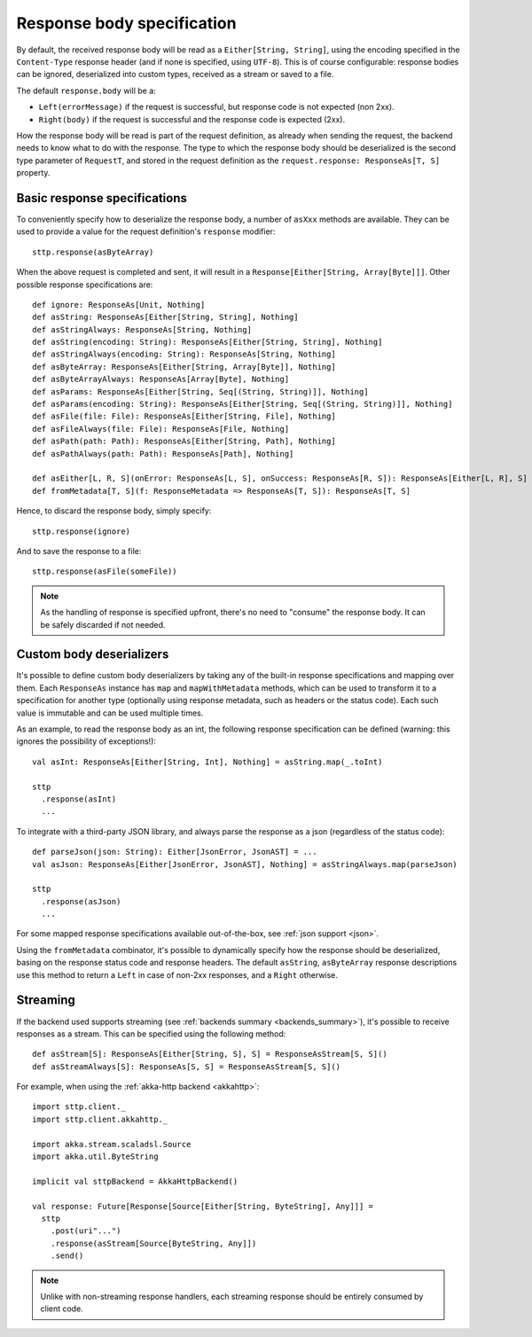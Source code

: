 .. _responsebodyspec:

Response body specification
===========================

By default, the received response body will be read as a ``Either[String, String]``, using the encoding specified in the ``Content-Type`` response header (and if none is specified, using ``UTF-8``). This is of course configurable: response bodies can be ignored, deserialized into custom types, received as a stream or saved to a file.

The default ``response.body`` will be a:

* ``Left(errorMessage)`` if the request is successful, but response code is not expected (non 2xx).
* ``Right(body)`` if the request is successful and the response code is expected (2xx).

How the response body will be read is part of the request definition, as already when sending the request, the backend needs to know what to do with the response. The type to which the response body should be deserialized is the second type parameter of ``RequestT``, and stored in the request definition as the ``request.response: ResponseAs[T, S]`` property.

Basic response specifications
-----------------------------

To conveniently specify how to deserialize the response body, a number of ``asXxx`` methods are available. They can be used to provide a value for the request definition's ``response`` modifier::

  sttp.response(asByteArray)

When the above request is completed and sent, it will result in a ``Response[Either[String, Array[Byte]]]``. Other possible response specifications are::

  def ignore: ResponseAs[Unit, Nothing]
  def asString: ResponseAs[Either[String, String], Nothing]
  def asStringAlways: ResponseAs[String, Nothing]
  def asString(encoding: String): ResponseAs[Either[String, String], Nothing]
  def asStringAlways(encoding: String): ResponseAs[String, Nothing]
  def asByteArray: ResponseAs[Either[String, Array[Byte]], Nothing]
  def asByteArrayAlways: ResponseAs[Array[Byte], Nothing]
  def asParams: ResponseAs[Either[String, Seq[(String, String)]], Nothing]
  def asParams(encoding: String): ResponseAs[Either[String, Seq[(String, String)]], Nothing]
  def asFile(file: File): ResponseAs[Either[String, File], Nothing]
  def asFileAlways(file: File): ResponseAs[File, Nothing]
  def asPath(path: Path): ResponseAs[Either[String, Path], Nothing]
  def asPathAlways(path: Path): ResponseAs[Path], Nothing]

  def asEither[L, R, S](onError: ResponseAs[L, S], onSuccess: ResponseAs[R, S]): ResponseAs[Either[L, R], S]
  def fromMetadata[T, S](f: ResponseMetadata => ResponseAs[T, S]): ResponseAs[T, S]

Hence, to discard the response body, simply specify::

  sttp.response(ignore)

And to save the response to a file::

  sttp.response(asFile(someFile))


.. note::

  As the handling of response is specified upfront, there's no need to "consume" the response body. It can be safely discarded if not needed.

.. _responsebodyspec_custom:

Custom body deserializers
-------------------------

It's possible to define custom body deserializers by taking any of the built-in response specifications and mapping over them. Each ``ResponseAs`` instance has ``map`` and ``mapWithMetadata`` methods, which can be used to transform it to a specification for another type (optionally using response metadata, such as headers or the status code). Each such value is immutable and can be used multiple times.

As an example, to read the response body as an int, the following response specification can be defined (warning: this ignores the possibility of exceptions!)::

  val asInt: ResponseAs[Either[String, Int], Nothing] = asString.map(_.toInt)
  
  sttp
    .response(asInt)
    ...

To integrate with a third-party JSON library, and always parse the response as a json (regardless of the status code)::

  def parseJson(json: String): Either[JsonError, JsonAST] = ...
  val asJson: ResponseAs[Either[JsonError, JsonAST], Nothing] = asStringAlways.map(parseJson)
  
  sttp
    .response(asJson)
    ...
  
For some mapped response specifications available out-of-the-box, see :ref:`json support <json>`.

Using the ``fromMetadata`` combinator, it's possible to dynamically specify how the response should be deserialized, basing on the response status code and response headers. The default ``asString``, ``asByteArray`` response descriptions use this method to return a ``Left`` in case of non-2xx responses, and a ``Right`` otherwise.

Streaming
---------

If the backend used supports streaming (see :ref:`backends summary <backends_summary>`), it's possible to receive responses as a stream. This can be specified using the following method::

  def asStream[S]: ResponseAs[Either[String, S], S] = ResponseAsStream[S, S]()
  def asStreamAlways[S]: ResponseAs[S, S] = ResponseAsStream[S, S]()

For example, when using the :ref:`akka-http backend <akkahttp>`::

  import sttp.client._
  import sttp.client.akkahttp._
  
  import akka.stream.scaladsl.Source
  import akka.util.ByteString
  
  implicit val sttpBackend = AkkaHttpBackend() 
  
  val response: Future[Response[Source[Either[String, ByteString], Any]]] =
    sttp
      .post(uri"...")
      .response(asStream[Source[ByteString, Any]])
      .send()

.. note::    

  Unlike with non-streaming response handlers, each streaming response should be entirely consumed by client code.

